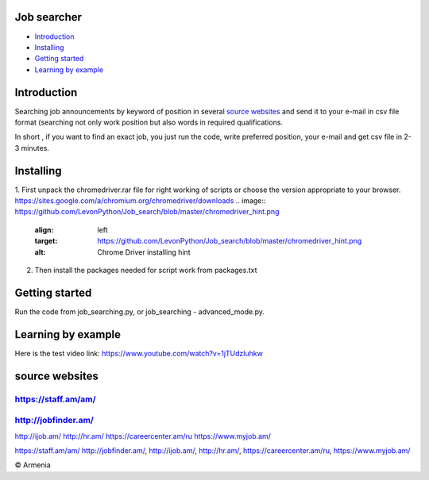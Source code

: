 .. image:: https://github.com/LevonPython/Job_search/blob/master/jobsearcher%20logo.png
   :align: center
   :target: http://kayqer.am/hy/ashxatanq/
   :alt: Job Searcher Logo
====================
Job searcher
====================

- `Introduction`_

- `Installing`_

- `Getting started`_

- `Learning by example`_
====================
Introduction
====================
Searching job announcements by keyword of position in several `source websites`_ and send it to your e-mail in csv file format (searching not only work position but also words in required qualifications.

In short , 
if you want to find an exact job, you just run the code, write preferred position, your e-mail and get csv file in 2-3 minutes.

==========
Installing
==========
1. First unpack the chromedriver.rar file for right working of scripts or choose the version appropriate to your browser.
https://sites.google.com/a/chromium.org/chromedriver/downloads
.. image:: https://github.com/LevonPython/Job_search/blob/master/chromedriver_hint.png
   :align: left
   :target: https://github.com/LevonPython/Job_search/blob/master/chromedriver_hint.png
   :alt: Chrome Driver installing hint


2. Then install the packages needed for script work from packages.txt

===============
Getting started
===============
Run the code from job_searching.py, or job_searching - advanced_mode.py.

===============
Learning by example
===============
Here is the test video link: https://www.youtube.com/watch?v=1jTUdzluhkw

===============
source websites
===============
---------------
https://staff.am/am/
---------------
---------------
http://jobfinder.am/
---------------
http://ijob.am/
http://hr.am/
https://careercenter.am/ru
https://www.myjob.am/

https://staff.am/am/
http://jobfinder.am/,
http://ijob.am/,
http://hr.am/,
https://careercenter.am/ru,
https://www.myjob.am/




© Armenia
